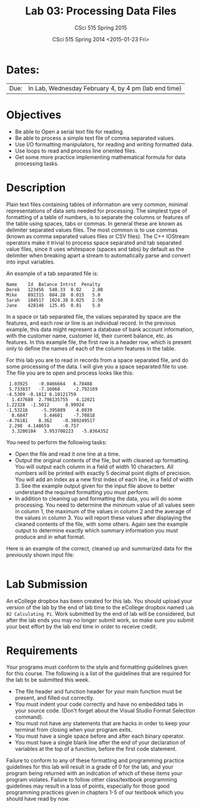 #+TITLE:     Lab 03: Processing Data Files
#+AUTHOR:    CSci 515 Spring 2015
#+EMAIL:     derek@harter.pro
#+DATE:      CSci 515 Spring 2014 <2015-01-23 Fri>
#+DESCRIPTION: Lab 02
#+OPTIONS:   H:4 num:nil toc:nil
#+OPTIONS:   TeX:t LaTeX:t skip:nil d:nil todo:nil pri:nil tags:not-in-toc
#+LATEX_HEADER: \usepackage{minted}
#+LaTeX_HEADER: \usemintedstyle{default}

* Dates:
| Due: | In Lab, Wednesday February 4, by 4 pm (lab end time)  |

* Objectives
- Be able to Open a serial text file for reading.
- Be able to process a simple text file of comma separated values.
- Use I/O formatting manipulators, for reading and writing formatted data.
- Use loops to read and process line oriented files.
- Get some more practice implementing mathematical formula for data processing tasks.

* Description
Plain text files containing tables of information are very common,
minimal representations of data sets needed for processing.  The
simplest type of formatting of a table of numbers, is to separate the
columns or features of the table using spaces, tabs or commas. In
general these are known as delimiter separated values files.  The most
common is to use commas (known as comma separated values files or CSV
files).  The C++ IOStream operators make it trivial to process space
separated and tab separated value files, since it uses whitespace
(spaces and tabs) by default as the delimiter when breaking apart a
stream to automatically parse and convert into input variables.

An example of a tab separated file is:

#+begin_example
Name	Id	Balance	Intrst	Penalty
Derek	123456	540.33	0.02	2.00
Mike	892315	884.28	0.015	5.0
Sarah	184517	1024.38	0.025	2.50
Jane	428146	125.45	0.01	5.0
#+end_example

In a space or tab separated file, the values separated by space are
the features, and each row or line is an individual record.  In the
previous example, this data might represent a database of bank account
information, with the customer name, customer Id, their current
balance, etc. as features.  In this example file, the first row is a
header row, which is present only to define the names of each of the
column features in the table.

For this lab you are to read in records from a space separated file, and
do some processing of the data.  I will give you a space separated file
to use.  The file you are to open and process looks like this:

#+begin_example
 1.03925	-0.0466664	 6.78488	
 5.733837	-7.16068	 -2.792169	
-4.5309	-0.1812	6.10121759	
  1.437688	2.798135755	  4.12021	
1.22328	 -1.5012	  8.99924	
-1.53216	 -5.395889	  4.0939	
  8.6847	  5.44601	 -7.70818	
-4.76181	8.362	 -0.389249517	
 2.298	4.148659	 -0.757	
  3.3200104	  3.953700223	-5.8364352	
#+end_example

You need to perform the following tasks:

- Open the file and read it one line at a time.
- Output the original contents of the file, but with cleaned up
  formatting.  You will output each column in a field of width 10
  characters.  All numbers will be printed with exactly 5 decimal
  point digits of precision.  You will add an index as a new first
  index of each line, in a field of width 3.  See the example output
  given for the input file above to better understand the required
  formatting you must perform.
- In addition to cleaning up and formatting the data, you will do some
  processing.  You need to determine the minimum value of all values
  seen in column 1, the maximum of the values in column 2 and the
  average of the values in column 3.  You will report these values
  after displaying the cleaned contents of the file, with some others.
  Again see the example output to determine exactly which summary
  information you must produce and in what format.

Here is an example of the correct, cleaned up and summarized data for
the previously shown input file:

#+begin_example
#+end_example


* Lab Submission

An eCollege dropbox has been created for this lab.  You should
upload your version of the lab by the end of lab time to the eCollege
dropbox named ~Lab 02 Calculating Pi~.  Work submitted by the end
of lab will be considered, but after the lab ends you may no longer
submit work, so make sure you submit your best effort by the lab end
time in order to receive credit.

* Requirements
Your programs must conform to the style and formatting guidelines given for this course.
The following is a list of the guidelines that are required for the lab to be submitted
this week.

- The file header and function header for your main function must be present, and filled out correctly.
- You must indent your code correctly and have no embedded tabs in your source code. (Don't forget about the Visual Studio Format Selection command).
- You must not have any statements that are hacks in order to keep your terminal from closing when your program exits.
- You must have a single space before and after each binary operator.
- You must have a single blank line after the end of your declaration
  of variables at the top of a function, before the first code
  statement.

Failure to conform to any of these formatting and programming practice
guidelines for this lab will result in a grade of 0 for the lab, and
your program being returned with an indication of which of these items
your program violates.  Failure to follow other class/textbook
programming guidelines may result in a loss of points, especially for
those good programming practices given in chapters 1-5 of our textbook
which you should have read by now.
